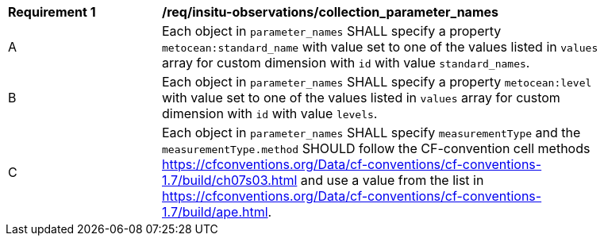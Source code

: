 [[req_insitu-observations_collection_parameter_names]]
[width="90%",cols="2,6a"]
|===
^|*Requirement {counter:req-id}* |*/req/insitu-observations/collection_parameter_names*
^|A |Each object in `parameter_names` SHALL specify a property `metocean:standard_name` with value set to one of the values listed in `values` array for custom dimension with `id` with value `standard_names`.
^|B |Each object in `parameter_names` SHALL specify a property `metocean:level` with value set to one of the values listed in `values` array for custom dimension with `id` with value `levels`.
^|C | Each object in `parameter_names` SHALL specify `measurementType` and the `measurementType.method` SHOULD follow the CF-convention cell methods https://cfconventions.org/Data/cf-conventions/cf-conventions-1.7/build/ch07s03.html and use a value from the list in https://cfconventions.org/Data/cf-conventions/cf-conventions-1.7/build/ape.html.
|===